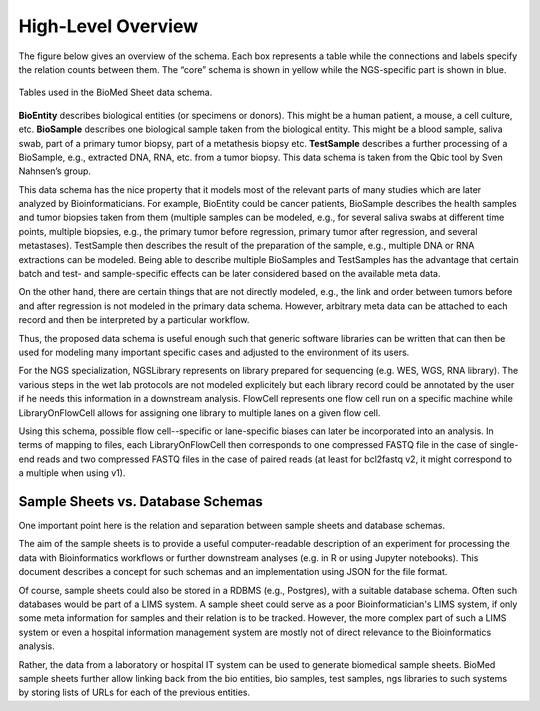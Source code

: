 .. _high_level_overview:

===================
High-Level Overview
===================


The figure below gives an overview of the schema.
Each box represents a table while the connections and labels specify the relation counts between them.
The “core” schema is shown in yellow while the NGS-specific part is shown in blue.

.. figure:: img/overview_tables.png
    :align: center

    Tables used in the BioMed Sheet data schema.

**BioEntity** describes biological entities (or specimens or donors).
This might be a human patient, a mouse, a cell culture, etc.
**BioSample** describes one biological sample taken from the biological entity.
This might be a blood sample, saliva swab, part of a primary tumor biopsy, part of a metathesis biopsy etc.
**TestSample** describes a further processing of a BioSample, e.g., extracted DNA, RNA, etc. from a tumor biopsy.
This data schema is taken from the Qbic tool by Sven Nahnsen’s group.

This data schema has the nice property that it models most of the relevant parts of many studies which are later analyzed by Bioinformaticians.
For example, BioEntity could be cancer patients, BioSample describes the health samples and tumor biopsies taken from them (multiple samples can be modeled, e.g., for several saliva swabs at different time points, multiple biopsies, e.g., the primary tumor before regression, primary tumor after regression, and several metastases).
TestSample then describes the result of the preparation of the sample, e.g., multiple DNA or RNA extractions can be modeled.
Being able to describe multiple BioSamples and TestSamples has the advantage that certain batch and test- and sample-specific effects can be later considered based on the available meta data.

On the other hand, there are certain things that are not directly modeled, e.g., the link and order between tumors before and after regression is not modeled in the primary data schema.
However, arbitrary meta data can be attached to each record and then be interpreted by a particular workflow.

Thus, the proposed data schema is useful enough such that generic software libraries can be written that can then be used for modeling many important specific cases and adjusted to the environment of its users.

For the NGS specialization, NGSLibrary represents on library prepared for sequencing (e.g. WES, WGS, RNA library).
The various steps in the wet lab protocols are not modeled explicitely but each library record could be annotated by the user if he needs this information in a downstream analysis.
FlowCell represents one flow cell run on a specific machine while LibraryOnFlowCell allows for assigning one library to multiple lanes on a given flow cell.

Using this schema, possible flow cell--specific or lane-specific biases can later be incorporated into an analysis.
In terms of mapping to files, each LibraryOnFlowCell then corresponds to one compressed FASTQ file in the case of single-end reads and two compressed FASTQ files in the case of paired reads (at least for bcl2fastq v2, it might correspond to a multiple when using v1).

----------------------------------
Sample Sheets vs. Database Schemas
----------------------------------

One important point here is the relation and separation between sample sheets and database schemas.

The aim of the sample sheets is to provide a useful computer-readable description of an experiment for processing the data with Bioinformatics workflows or further downstream analyses (e.g. in R or using Jupyter notebooks).
This document describes a concept for such schemas and an implementation using JSON for the file format.

Of course, sample sheets could also be stored in a RDBMS (e.g., Postgres), with a suitable database schema.
Often such databases would be part of a LIMS system.
A sample sheet could serve as a poor Bioinformatician's LIMS system, if only some meta information for samples and their relation is to be tracked.
However, the more complex part of such a LIMS system or even a hospital information management system are mostly not of direct relevance to the Bioinformatics analysis.

Rather, the data from a laboratory or hospital IT system can be used to generate biomedical sample sheets.
BioMed sample sheets further allow linking back from the bio entities, bio samples, test samples, ngs libraries to such systems by storing lists of URLs for each of the previous entities.
